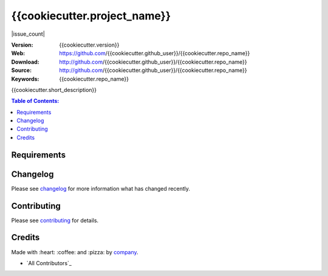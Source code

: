 {{cookiecutter.project_name}}
#############################

|build_status| |code_climate| |github_tag| |issue_count| |github_issues| |test_coverage| |license|

:Version: {{cookiecutter.version}}
:Web: https://github.com/{{cookiecutter.github_user}}/{{cookiecutter.repo_name}}
:Download: http://github.com/{{cookiecutter.github_user}}/{{cookiecutter.repo_name}}
:Source: http://github.com/{{cookiecutter.github_user}}/{{cookiecutter.repo_name}}
:Keywords: {{cookiecutter.repo_name}}

{{cookiecutter.short_description}}

.. contents:: Table of Contents:
    :local:

Requirements
============

Changelog
=========

Please see `changelog`_ for more information what has changed recently.

Contributing
============

Please see `contributing`_ for details.

Credits
=======

Made with :heart: ️:coffee:️ and :pizza: by `company`_.

- `All Contributors`_

.. |code_climate| image:: https://codeclimate.com/github/{{cookiecutter.github_user}}/{{cookiecutter.repo_name}}/badges/gpa.svg
  :target: https://codeclimate.com/github/{{cookiecutter.github_user}}/{{cookiecutter.repo_name}}
  :alt: Code Climate

.. |github_tag| image:: https://img.shields.io/github/tag/{{cookiecutter.github_user}}/{{cookiecutter.repo_name}}.svg?maxAge=2592000
  :target: https://github.com/{{cookiecutter.github_user}}/{{cookiecutter.repo_name}}
  :alt: Github Tag

.. |build_status| image:: https://travis-ci.org/{{cookiecutter.github_user}}/{{cookiecutter.repo_name}}.svg
  :target: https://travis-ci.org/{{cookiecutter.github_user}}/{{cookiecutter.repo_name}}
  :alt: Build Status Tag

.. |github_issues| image:: https://img.shields.io/github/issues/{{cookiecutter.github_user}}/{{cookiecutter.repo_name}}.svg
  :target: https://github.com/{{cookiecutter.github_user}}/{{cookiecutter.repo_name}}hadenlabs/cookiecutter-python-project/issues
  :alt: Github Issues

.. |issues_count| image:: https://codeclimate.com/github/{{cookiecutter.github_user}}/{{cookiecutter.repo_name}}/badges/issue_count.svg
  :target: https://codeclimate.com/github/{{cookiecutter.github_user}}/{{cookiecutter.repo_name}}
  :alt: Issue Count

.. |license| image:: https://img.shields.io/github/license/mashape/apistatus.svg?style=flat-square
  :target: LICENSE
  :alt: License

.. |test_coverage| image:: https://codeclimate.com/github/{{cookiecutter.github_user}}/{{cookiecutter.repo_name}}/badges/coverage.svg
  :target: https://codeclimate.com/github/{{cookiecutter.github_user}}/{{cookiecutter.repo_name}}/coverage
  :alt: Test Coverage

..
   Links

.. _`changelog`: CHANGELOG.rst
.. _`contributors`: AUTHORS
.. _`contributing`: CONTRIBUTING.rst
.. _`company`: https://github.com/{{cookiecutter.company}}
.. _`author`: https://github.com/{{cookiecutter.github_user}}